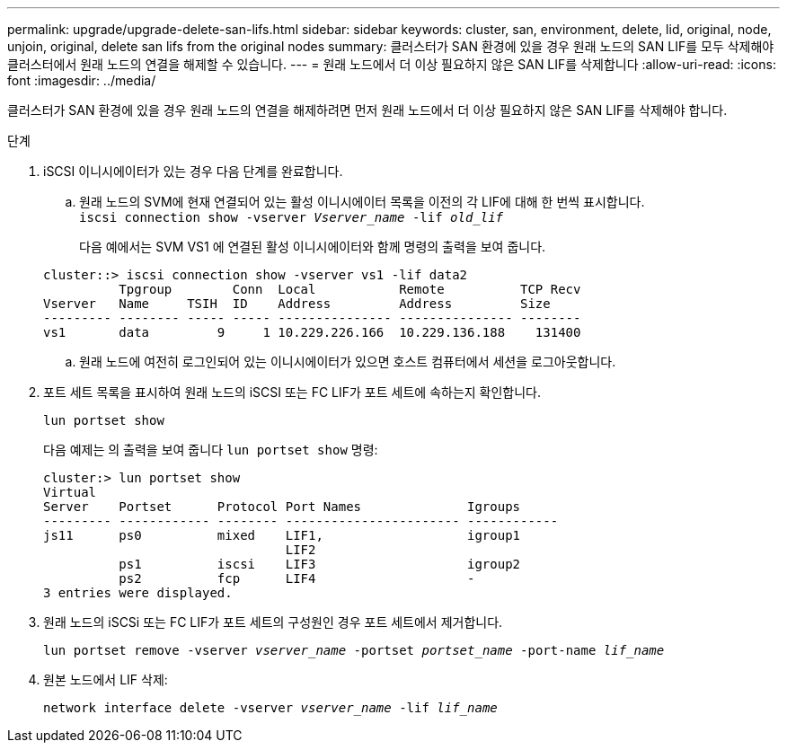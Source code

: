 ---
permalink: upgrade/upgrade-delete-san-lifs.html 
sidebar: sidebar 
keywords: cluster, san, environment, delete, lid, original, node, unjoin, original, delete san lifs from the original nodes 
summary: 클러스터가 SAN 환경에 있을 경우 원래 노드의 SAN LIF를 모두 삭제해야 클러스터에서 원래 노드의 연결을 해제할 수 있습니다. 
---
= 원래 노드에서 더 이상 필요하지 않은 SAN LIF를 삭제합니다
:allow-uri-read: 
:icons: font
:imagesdir: ../media/


[role="lead"]
클러스터가 SAN 환경에 있을 경우 원래 노드의 연결을 해제하려면 먼저 원래 노드에서 더 이상 필요하지 않은 SAN LIF를 삭제해야 합니다.

.단계
. iSCSI 이니시에이터가 있는 경우 다음 단계를 완료합니다.
+
.. 원래 노드의 SVM에 현재 연결되어 있는 활성 이니시에이터 목록을 이전의 각 LIF에 대해 한 번씩 표시합니다. +
`iscsi connection show -vserver _Vserver_name_ -lif _old_lif_`
+
다음 예에서는 SVM VS1 에 연결된 활성 이니시에이터와 함께 명령의 출력을 보여 줍니다.

+
[listing]
----
cluster::> iscsi connection show -vserver vs1 -lif data2
          Tpgroup        Conn  Local           Remote          TCP Recv
Vserver   Name     TSIH  ID    Address         Address         Size
--------- -------- ----- ----- --------------- --------------- --------
vs1       data         9     1 10.229.226.166  10.229.136.188    131400
----
.. 원래 노드에 여전히 로그인되어 있는 이니시에이터가 있으면 호스트 컴퓨터에서 세션을 로그아웃합니다.


. 포트 세트 목록을 표시하여 원래 노드의 iSCSI 또는 FC LIF가 포트 세트에 속하는지 확인합니다.
+
`lun portset show`

+
다음 예제는 의 출력을 보여 줍니다 `lun portset show` 명령:

+
[listing]
----
cluster:> lun portset show
Virtual
Server    Portset      Protocol Port Names              Igroups
--------- ------------ -------- ----------------------- ------------
js11      ps0          mixed    LIF1,                   igroup1
                                LIF2
          ps1          iscsi    LIF3                    igroup2
          ps2          fcp      LIF4                    -
3 entries were displayed.
----
. 원래 노드의 iSCSi 또는 FC LIF가 포트 세트의 구성원인 경우 포트 세트에서 제거합니다.
+
`lun portset remove -vserver _vserver_name_ -portset _portset_name_ -port-name _lif_name_`

. 원본 노드에서 LIF 삭제:
+
`network interface delete -vserver _vserver_name_ -lif _lif_name_`


